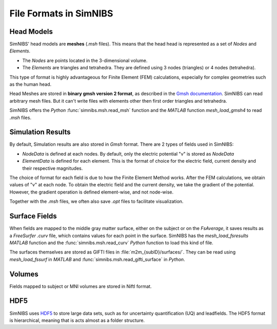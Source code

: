 .. _file_formats:

File Formats in SimNIBS
=========================

Head Models
------------

SimNIBS' head models are **meshes** (*.msh* files).
This means that the head head is represented as a set of *Nodes* and *Elements*.

* The *Nodes* are points located in the 3-dimensional volume.
* The *Elements* are triangles and tetrahedra. They are defined using 3 nodes (triangles) or 4 nodes (tetrahedra).

This type of format is highly advantageous for Finite Element (FEM) calculations, especially for complex geometries such as the human head.

Head Meshes are stored in **binary gmsh version 2 format**, as described in the `Gmsh documentation <http://gmsh.info/doc/texinfo/gmsh.html#MSH-file-format-version-2>`_.
SimNIBS can read arbitrary mesh files.
But it can't write files with elements other then first order triangles and tetrahedra.

SimNIBS offers the *Python* :func:`simnibs.msh.read_msh` function and the
*MATLAB* function *mesh_load_gmsh4* to read *.msh* files.


Simulation Results
----------------------

By default, Simulation results are also stored in *Gmsh* format.
There are 2 types of fields used in SimNIBS:

* *NodeData* is defined at each nodes. By default, only the electric potential "v" is stored as *NodeData*

* *ElementData* is defined for each element. This is the format of choice for the electric field, current density and their respective magnitudes.

The choice of format for each field is due to how the Finite Element Method works.
After the FEM calculations, we obtain values of "v" at each node.
To obtain the electric field and the current density, we take the gradient of the potential.
However, the gradient operation is defined element-wise, and not node-wise.

Together with the *.msh* files, we often also save *.opt* files to facilitate visualization.

Surface Fields
---------------

When fields are mapped to the middle gray matter surface, either on the subject or on the  *FsAverage*, it saves results as a *FreeSurfer* *.curv* file, which contains values for each point in the surface. SimNIBS has the *mesh_load_fsresults* *MATLAB* function and the :func:`simnibs.msh.read_curv` *Python* function to load this kind of file.

The surfaces themselves are stored as GIFTI files in :file:`m2m_{subID}/surfaces/`. They can be read using *mesh_load_fssurf* in *MATLAB* and :func:`simnibs.msh.read_gifti_surface` in *Python*.


Volumes
--------

Fields mapped to subject or MNI volumes are stored in NiftI format.

HDF5
----

SimNIBS uses `HDF5 <https://www.hdfgroup.org/solutions/hdf5/>`_ to store large data sets, such as for uncertainty quantification (UQ) and leadfields.
The HDF5 format is hierarchical, meaning that is acts almost as a folder structure.

